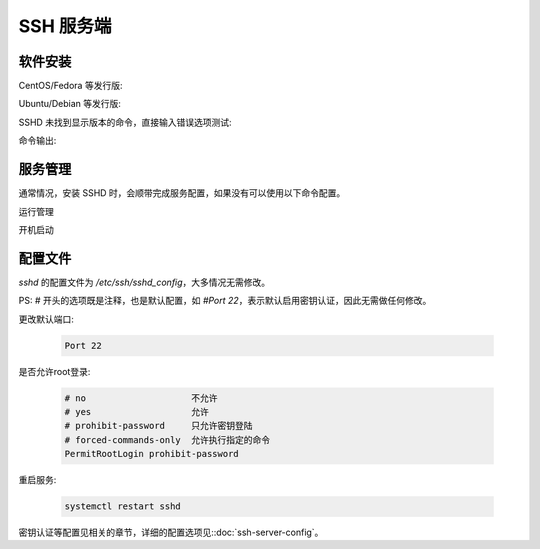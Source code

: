 SSH 服务端
==================================================


软件安装
--------------------------------------------------

CentOS/Fedora 等发行版:

.. prompt:: bash

    sudo yum -y install openssh-server

Ubuntu/Debian 等发行版:

.. prompt:: bash

    sudo apt -y install openssh-server

SSHD 未找到显示版本的命令，直接输入错误选项测试:

.. prompt:: bash

    sshd -v

命令输出:

.. prompt:: text

    unknown option -- v
    OpenSSH_8.2p1 Ubuntu-4ubuntu0.3, OpenSSL 1.1.1f  31 Mar 2020
    usage: sshd [-46DdeiqTt] [-C connection_spec] [-c host_cert_file]
                [-E log_file] [-f config_file] [-g login_grace_time]
                [-h host_key_file] [-o option] [-p port] [-u len]


服务管理
--------------------------------------------------

通常情况，安装 SSHD 时，会顺带完成服务配置，如果没有可以使用以下命令配置。

运行管理

.. prompt:: bash

    systemctl start   sshd
    systemctl restart sshd
    systemctl stop    sshd
    systemctl reload  sshd
    systemctl status  sshd

开机启动

.. prompt:: bash

    systemctl is-active sshd
    systemctl enable    sshd
    systemctl disable   sshd


配置文件
--------------------------------------------------

*sshd* 的配置文件为 `/etc/ssh/sshd_config`，大多情况无需修改。

PS: # 开头的选项既是注释，也是默认配置，如 *#Port 22*，表示默认启用密钥认证，因此无需做任何修改。

更改默认端口:

    .. code-block:: bash

        Port 22

是否允许root登录:

    .. code-block:: bash

        # no                    不允许
        # yes                   允许
        # prohibit-password     只允许密钥登陆
        # forced-commands-only  允许执行指定的命令
        PermitRootLogin prohibit-password

重启服务:

    .. code-block:: bash

        systemctl restart sshd

密钥认证等配置见相关的章节，详细的配置选项见::doc:`ssh-server-config`。